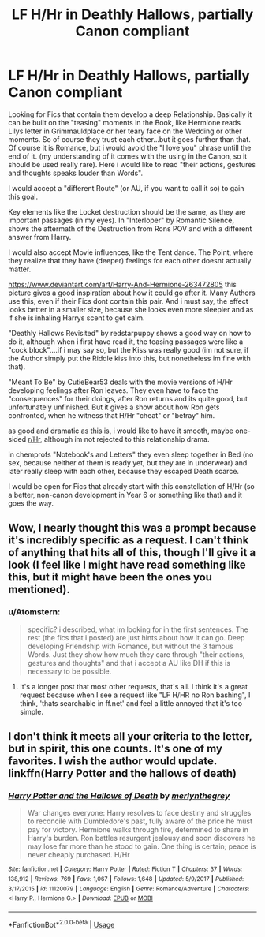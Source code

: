 #+TITLE: LF H/Hr in Deathly Hallows, partially Canon compliant

* LF H/Hr in Deathly Hallows, partially Canon compliant
:PROPERTIES:
:Author: Atomstern
:Score: 12
:DateUnix: 1529189863.0
:DateShort: 2018-Jun-17
:FlairText: Request
:END:
Looking for Fics that contain them develop a deep Relationship. Basically it can be built on the "teasing" moments in the Book, like Hermione reads Lilys letter in Grimmauldplace or her teary face on the Wedding or other moments. So of course they trust each other...but it goes further than that. Of course it is Romance, but i would avoid the "I love you" phrase untill the end of it. (my understanding of it comes with the using in the Canon, so it should be used really rare). Here i would like to read "their actions, gestures and thoughts speaks louder than Words".

I would accept a "different Route" (or AU, if you want to call it so) to gain this goal.

Key elements like the Locket destruction should be the same, as they are important passages (in my eyes). In "Interloper" by Romantic Silence, shows the aftermath of the Destruction from Rons POV and with a different answer from Harry.

I would also accept Movie influences, like the Tent dance. The Point, where they realize that they have (deeper) feelings for each other doesnt actually matter.

[[https://www.deviantart.com/art/Harry-And-Hermione-263472805]] this picture gives a good inspiration about how it could go after it. Many Authors use this, even if their Fics dont contain this pair. And i must say, the effect looks better in a smaller size, because she looks even more sleepier and as if she is inhaling Harrys scent to get calm.

"Deathly Hallows Revisited" by redstarpuppy shows a good way on how to do it, although when i first have read it, the teasing passages were like a "cock block"....if i may say so, but the Kiss was really good (im not sure, if the Author simply put the Riddle kiss into this, but nonetheless im fine with that).

"Meant To Be" by CutieBear53 deals with the movie versions of H/Hr developing feelings after Ron leaves. They even have to face the "consequences" for their doings, after Ron returns and its quite good, but unfortunately unfinished. But it gives a show about how Ron gets confronted, when he witness that H/Hr "cheat" or "betray" him.

as good and dramatic as this is, i would like to have it smooth, maybe one-sided [[/r/Hr][r/Hr]], although im not rejected to this relationship drama.

in chemprofs "Notebook's and Letters" they even sleep together in Bed (no sex, because neither of them is ready yet, but they are in underwear) and later really sleep with each other, because they escaped Death scarce.

I would be open for Fics that already start with this constellation of H/Hr (so a better, non-canon development in Year 6 or something like that) and it goes the way.


** Wow, I nearly thought this was a prompt because it's incredibly specific as a request. I can't think of anything that hits all of this, though I'll give it a look (I feel like I might have read something like this, but it might have been the ones you mentioned).
:PROPERTIES:
:Author: MindForgedManacle
:Score: 6
:DateUnix: 1529193647.0
:DateShort: 2018-Jun-17
:END:

*** u/Atomstern:
#+begin_quote
  specific? i described, what im looking for in the first sentences. The rest (the fics that i posted) are just hints about how it can go. Deep developing Friendship with Romance, but without the 3 famous Words. Just they show how much they care through "their actions, gestures and thoughts" and that i accept a AU like DH if this is necessary to be possible.
#+end_quote
:PROPERTIES:
:Author: Atomstern
:Score: 2
:DateUnix: 1529229780.0
:DateShort: 2018-Jun-17
:END:

**** It's a longer post that most other requests, that's all. I think it's a great request because when I see a request like "LF H/HR no Ron bashing", I think, 'thats searchable in ff.net' and feel a little annoyed that it's too simple.
:PROPERTIES:
:Author: name_is_arbitrary
:Score: 2
:DateUnix: 1529237131.0
:DateShort: 2018-Jun-17
:END:


** I don't think it meets all your criteria to the letter, but in spirit, this one counts. It's one of my favorites. I wish the author would update. linkffn(Harry Potter and the hallows of death)
:PROPERTIES:
:Author: TaoTeChong
:Score: 2
:DateUnix: 1529245080.0
:DateShort: 2018-Jun-17
:END:

*** [[https://www.fanfiction.net/s/11120079/1/][*/Harry Potter and the Hallows of Death/*]] by [[https://www.fanfiction.net/u/6622669/merlynthegrey][/merlynthegrey/]]

#+begin_quote
  War changes everyone: Harry resolves to face destiny and struggles to reconcile with Dumbledore's past, fully aware of the price he must pay for victory. Hermione walks through fire, determined to share in Harry's burden. Ron battles resurgent jealousy and soon discovers he may lose far more than he stood to gain. One thing is certain; peace is never cheaply purchased. H/Hr
#+end_quote

^{/Site/:} ^{fanfiction.net} ^{*|*} ^{/Category/:} ^{Harry} ^{Potter} ^{*|*} ^{/Rated/:} ^{Fiction} ^{T} ^{*|*} ^{/Chapters/:} ^{37} ^{*|*} ^{/Words/:} ^{138,912} ^{*|*} ^{/Reviews/:} ^{769} ^{*|*} ^{/Favs/:} ^{1,067} ^{*|*} ^{/Follows/:} ^{1,648} ^{*|*} ^{/Updated/:} ^{5/9/2017} ^{*|*} ^{/Published/:} ^{3/17/2015} ^{*|*} ^{/id/:} ^{11120079} ^{*|*} ^{/Language/:} ^{English} ^{*|*} ^{/Genre/:} ^{Romance/Adventure} ^{*|*} ^{/Characters/:} ^{<Harry} ^{P.,} ^{Hermione} ^{G.>} ^{*|*} ^{/Download/:} ^{[[http://www.ff2ebook.com/old/ffn-bot/index.php?id=11120079&source=ff&filetype=epub][EPUB]]} ^{or} ^{[[http://www.ff2ebook.com/old/ffn-bot/index.php?id=11120079&source=ff&filetype=mobi][MOBI]]}

--------------

*FanfictionBot*^{2.0.0-beta} | [[https://github.com/tusing/reddit-ffn-bot/wiki/Usage][Usage]]
:PROPERTIES:
:Author: FanfictionBot
:Score: 3
:DateUnix: 1529245108.0
:DateShort: 2018-Jun-17
:END:
